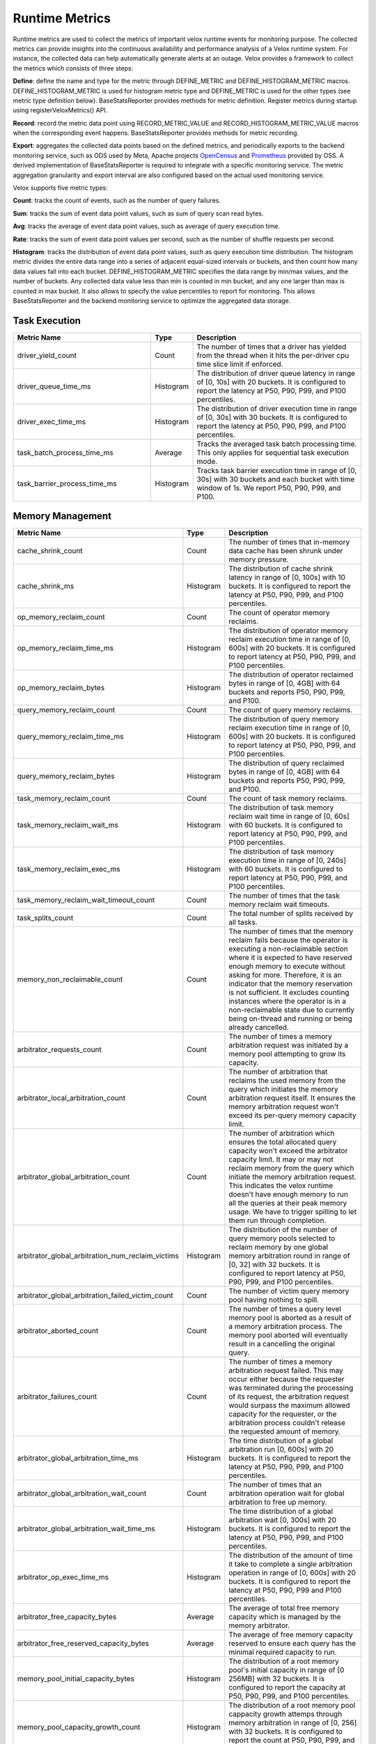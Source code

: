 ===============
Runtime Metrics
===============

Runtime metrics are used to collect the metrics of important velox runtime events
for monitoring purpose. The collected metrics can provide insights into the
continuous availability and performance analysis of a Velox runtime system. For
instance, the collected data can help automatically generate alerts at an
outage. Velox provides a framework to collect the metrics which consists of
three steps:

**Define**: define the name and type for the metric through DEFINE_METRIC and
DEFINE_HISTOGRAM_METRIC macros. DEFINE_HISTOGRAM_METRIC is used for histogram
metric type and DEFINE_METRIC is used for the other types (see metric type
definition below). BaseStatsReporter provides methods for metric definition.
Register metrics during startup using registerVeloxMetrics() API.

**Record**: record the metric data point using RECORD_METRIC_VALUE and
RECORD_HISTOGRAM_METRIC_VALUE macros when the corresponding event happens.
BaseStatsReporter provides methods for metric recording.

**Export**: aggregates the collected data points based on the defined metrics,
and periodically exports to the backend monitoring service, such as ODS used by
Meta, Apache projects `OpenCensus <https://opencensus.io/>`_  and `Prometheus <https://prometheus.io/>`_ provided by OSS. A derived
implementation of BaseStatsReporter is required to integrate with a specific
monitoring service. The metric aggregation granularity and export interval are
also configured based on the actual used monitoring service.

Velox supports five metric types:

**Count**: tracks the count of events, such as the number of query failures.

**Sum**: tracks the sum of event data point values, such as sum of query scan
read bytes.

**Avg**: tracks the average of event data point values, such as average of query
execution time.

**Rate**: tracks the sum of event data point values per second, such as the
number of shuffle requests per second.

**Histogram**: tracks the distribution of event data point values, such as query
execution time distribution. The histogram metric divides the entire data range
into a series of adjacent equal-sized intervals or buckets, and then count how
many data values fall into each bucket. DEFINE_HISTOGRAM_METRIC specifies the data
range by min/max values, and the number of buckets. Any collected data value
less than min is counted in min bucket, and any one larger than max is counted
in max bucket. It also allows to specify the value percentiles to report for
monitoring. This allows BaseStatsReporter and the backend monitoring service to
optimize the aggregated data storage.

Task Execution
--------------
.. list-table::
   :widths: 40 10 50
   :header-rows: 1

   * - Metric Name
     - Type
     - Description
   * - driver_yield_count
     - Count
     - The number of times that a driver has yielded from the thread when it
       hits the per-driver cpu time slice limit if enforced.
   * - driver_queue_time_ms
     - Histogram
     - The distribution of driver queue latency in range of [0, 10s] with
       20 buckets. It is configured to report the latency at P50, P90, P99,
       and P100 percentiles.
   * - driver_exec_time_ms
     - Histogram
     - The distribution of driver execution time in range of [0, 30s] with
       30 buckets. It is configured to report the latency at P50, P90, P99,
       and P100 percentiles.
   * - task_batch_process_time_ms
     - Average
     - Tracks the averaged task batch processing time. This only applies for
       sequential task execution mode.
   * - task_barrier_process_time_ms
     - Histogram
     - Tracks task barrier execution time in range of [0, 30s] with 30 buckets
       and each bucket with time window of 1s. We report P50, P90, P99, and P100.

Memory Management
-----------------

.. list-table::
   :widths: 40 10 50
   :header-rows: 1

   * - Metric Name
     - Type
     - Description
   * - cache_shrink_count
     - Count
     - The number of times that in-memory data cache has been shrunk under
       memory pressure.
   * - cache_shrink_ms
     - Histogram
     - The distribution of cache shrink latency in range of [0, 100s] with 10
       buckets. It is configured to report the latency at P50, P90, P99, and
       P100 percentiles.
   * - op_memory_reclaim_count
     - Count
     - The count of operator memory reclaims.
   * - op_memory_reclaim_time_ms
     - Histogram
     - The distribution of operator memory reclaim execution time in range of
       [0, 600s] with 20 buckets. It is configured to report latency at P50, P90,
       P99, and P100 percentiles.
   * - op_memory_reclaim_bytes
     - Histogram
     - The distribution of operator reclaimed bytes in range of [0, 4GB] with 64 buckets
       and reports P50, P90, P99, and P100.
   * - query_memory_reclaim_count
     - Count
     - The count of query memory reclaims.
   * - query_memory_reclaim_time_ms
     - Histogram
     - The distribution of query memory reclaim execution time in range of [0, 600s]
       with 20 buckets. It is configured to report latency at P50, P90, P99, and
       P100 percentiles.
   * - query_memory_reclaim_bytes
     - Histogram
     - The distribution of query reclaimed bytes in range of [0, 4GB] with 64 buckets
       and reports P50, P90, P99, and P100.
   * - task_memory_reclaim_count
     - Count
     - The count of task memory reclaims.
   * - task_memory_reclaim_wait_ms
     - Histogram
     - The distribution of task memory reclaim wait time in range of [0, 60s]
       with 60 buckets. It is configured to report latency at P50, P90, P99,
       and P100 percentiles.
   * - task_memory_reclaim_exec_ms
     - Histogram
     - The distribution of task memory execution time in range of [0, 240s]
       with 60 buckets. It is configured to report latency at P50, P90, P99,
       and P100 percentiles.
   * - task_memory_reclaim_wait_timeout_count
     - Count
     - The number of times that the task memory reclaim wait timeouts.
   * - task_splits_count
     - Count
     - The total number of splits received by all tasks.
   * - memory_non_reclaimable_count
     - Count
     - The number of times that the memory reclaim fails because the operator is executing a
       non-reclaimable section where it is expected to have reserved enough memory to execute
       without asking for more. Therefore, it is an indicator that the memory reservation
       is not sufficient. It excludes counting instances where the operator is in a
       non-reclaimable state due to currently being on-thread and running or being already
       cancelled.
   * - arbitrator_requests_count
     - Count
     - The number of times a memory arbitration request was initiated by a
       memory pool attempting to grow its capacity.
   * - arbitrator_local_arbitration_count
     - Count
     - The number of arbitration that reclaims the used memory from the query which initiates
       the memory arbitration request itself. It ensures the memory arbitration request won't
       exceed its per-query memory capacity limit.
   * - arbitrator_global_arbitration_count
     - Count
     - The number of arbitration which ensures the total allocated query capacity won't exceed
       the arbitrator capacity limit. It may or may not reclaim memory from the query which
       initiate the memory arbitration request. This indicates the velox runtime doesn't have
       enough memory to run all the queries at their peak memory usage. We have to trigger
       spilling to let them run through completion.
   * - arbitrator_global_arbitration_num_reclaim_victims
     - Histogram
     - The distribution of the number of query memory pools selected to reclaim memory by one
       global memory arbitration round in range of [0, 32] with 32 buckets. It is configured to
       report latency at P50, P90, P99, and P100 percentiles.
   * - arbitrator_global_arbitration_failed_victim_count
     - Count
     - The number of victim query memory pool having nothing to spill.
   * - arbitrator_aborted_count
     - Count
     - The number of times a query level memory pool is aborted as a result of
       a memory arbitration process. The memory pool aborted will eventually
       result in a cancelling the original query.
   * - arbitrator_failures_count
     - Count
     - The number of times a memory arbitration request failed. This may occur
       either because the requester was terminated during the processing of
       its request, the arbitration request would surpass the maximum allowed
       capacity for the requester, or the arbitration process couldn't release
       the requested amount of memory.
   * - arbitrator_global_arbitration_time_ms
     - Histogram
     - The time distribution of a global arbitration run [0, 600s] with 20 buckets.
       It is configured to report the latency at P50, P90, P99, and P100 percentiles.
   * - arbitrator_global_arbitration_wait_count
     - Count
     - The number of times that an arbitration operation wait for global
       arbitration to free up memory.
   * - arbitrator_global_arbitration_wait_time_ms
     - Histogram
     - The time distribution of a global arbitration wait [0, 300s] with 20
       buckets. It is configured to report the latency at P50, P90, P99, and P100
       percentiles.
   * - arbitrator_op_exec_time_ms
     - Histogram
     - The distribution of the amount of time it take to complete a single
       arbitration operation in range of [0, 600s] with 20 buckets. It is configured
       to report the latency at P50, P90, P99 and P100 percentiles.
   * - arbitrator_free_capacity_bytes
     - Average
     - The average of total free memory capacity which is managed by the
       memory arbitrator.
   * - arbitrator_free_reserved_capacity_bytes
     - Average
     - The average of free memory capacity reserved to ensure each query has
       the minimal required capacity to run.
   * - memory_pool_initial_capacity_bytes
     - Histogram
     - The distribution of a root memory pool's initial capacity in range of [0 256MB]
       with 32 buckets. It is configured to report the capacity at P50, P90, P99,
       and P100 percentiles.
   * - memory_pool_capacity_growth_count
     - Histogram
     - The distribution of a root memory pool cappacity growth attemps through
       memory arbitration in range of [0, 256] with 32 buckets. It is configured
       to report the count at P50, P90, P99, and P100 percentiles.
   * - memory_pool_usage_leak_bytes
     - Sum
     - The leaf memory pool usage leak in bytes.
   * - memory_pool_reservation_leak_bytes
     - Sum
     - The leaf memory pool reservation leak in bytes.
   * - memory_pool_capacity_leak_bytes
     - Sum
     - The root memory pool reservation leak in bytes.
   * - memory_allocator_double_free_count
     - Count
     - Tracks the count of double frees in memory allocator, indicating the
       possibility of buffer ownership issues when a buffer is freed more
       than once.
   * - memory_allocator_mapped_bytes
     - Avg
     - Number of bytes currently mapped in MemoryAllocator. These bytes represent
       the bytes that are either currently being allocated or were in the past
       allocated, not yet been returned back to the operating system, in the
       form of 'Allocation' or 'ContiguousAllocation'.
   * - memory_allocator_allocated_bytes
     - Avg
     - Number of bytes currently allocated (used) from MemoryAllocator in the form
       of 'Allocation' or 'ContiguousAllocation'.
   * - memory_allocator_external_mapped_bytes
     - Avg
     - Number of bytes currently mapped in MemoryAllocator, in the form of
       'ContiguousAllocation'.
   * - mmap_allocator_delegated_alloc_bytes
     - Avg
     - Number of bytes currently allocated from MmapAllocator directly from raw
       allocateBytes() interface, and internally allocated by malloc. Only small
       chunks of memory are delegated to malloc
       NOTE: This applies only to MmapAllocator

Cache
--------------

.. list-table::
   :widths: 40 10 50
   :header-rows: 1

   * - Metric Name
     - Type
     - Description
   * - cache_max_age_secs
     - Avg
     - Max possible age of AsyncDataCache and SsdCache entries since the raw file
       was opened to load the cache.
   * - memory_cache_num_entries
     - Avg
     - Total number of cache entries.
   * - memory_cache_num_empty_entries
     - Avg
     - Total number of cache entries that do not cache anything.
   * - memory_cache_num_shared_entries
     - Avg
     - Total number of cache entries that are pinned for shared access.
   * - memory_cache_num_exclusive_entries
     - Avg
     - Total number of cache entries that are pinned for exclusive access.
   * - memory_cache_num_prefetched_entries
     - Avg
     - Total number of cache entries that are being or have been prefetched but
       have not been hit.
   * - memory_cache_total_tiny_bytes
     - Avg
     - Total number of bytes of the cached data that is much smaller than kTinyDataSize.
   * - memory_cache_total_large_bytes
     - Avg
     - Total number of bytes of the cached data excluding 'memory_cache_total_tiny_bytes'
   * - memory_cache_total_tiny_padding_bytes
     - Avg
     - Total unused capacity bytes in 'memory_cache_total_tiny_bytes'.
   * - memory_cache_total_large_padding_bytes
     - Avg
     - Total unused capacity bytes in 'memory_cache_total_large_bytes'.
   * - memory_cache_total_prefetched_bytes
     - Avg
     - Total bytes of cache entries in prefetch state.
   * - memory_cache_sum_evict_score
     - Sum
     - Sum of scores of evicted entries. This serves to infer an average lifetime
       for entries in cache.
   * - memory_cache_num_hits
     - Sum
     - Number of hits (saved IO) since last counter retrieval. The first hit to a
       prefetched entry does not count.
   * - memory_cache_hit_bytes
     - Sum
     - Amount of hit bytes (saved IO) since last counter retrieval. The first hit
       to a prefetched entry does not count.
   * - memory_cache_num_new
     - Sum
     - Number of new entries created since last counter retrieval.
   * - memory_cache_num_evicts
     - Sum
     - Number of times a valid entry was removed in order to make space, since
       last counter retrieval.
   * - memory_cache_num_savable_evicts
     - Sum
     - Number of times a valid entry was removed in order to make space but has not
       been saved to SSD yet, since last counter retrieval.
   * - memory_cache_num_evict_checks
     - Sum
     - Number of entries considered for evicting, since last counter retrieval.
   * - memory_cache_num_wait_exclusive
     - Sum
     - Number of times a user waited for an entry to transit from exclusive to
       shared mode, since last counter retrieval.
   * - memory_cache_num_alloc_clocks
     - Sum
     - Clocks spent in allocating or freeing memory for backing cache entries,
       since last counter retrieval
   * - memory_cache_num_aged_out_entries
     - Sum
     - Number of AsyncDataCache entries that are aged out and evicted.
       given configured TTL.
   * - memory_cache_num_stale_entries
     - Count
     - Number of AsyncDataCache entries that are stale because of cache request
       size mismatch.
   * - ssd_cache_cached_regions
     - Avg
     - Number of regions currently cached by SSD.
   * - ssd_cache_cached_entries
     - Avg
     - Number of entries currently cached by SSD.
   * - ssd_cache_cached_bytes
     - Avg
     - Total bytes currently cached by SSD.
   * - ssd_cache_read_entries
     - Sum
     - Total number of entries read from SSD.
   * - ssd_cache_read_bytes
     - Sum
     - Total number of bytes read from SSD.
   * - ssd_cache_written_entries
     - Sum
     - Total number of entries written to SSD.
   * - ssd_cache_written_bytes
     - Sum
     - Total number of bytes written to SSD.
   * - ssd_cache_aged_out_entries
     - Sum
     - Total number of SsdCache entries that are aged out and evicted given
       configured TTL.
   * - ssd_cache_aged_out_regions
     - Sum
     - Total number of SsdCache regions that are aged out and evicted given
       configured TTL.
   * - ssd_cache_open_ssd_errors
     - Sum
     - Total number of SSD file open errors.
   * - ssd_cache_open_checkpoint_errors
     - Sum
     - Total number of SSD checkpoint file open errors.
   * - ssd_cache_open_log_errors
     - Sum
     - Total number of SSD evict log file open errors.
   * - ssd_cache_delete_checkpoint_errors
     - Sum
     - Total number of errors while deleting SSD checkpoint files.
   * - ssd_cache_read_without_checksum
     - Sum
     - Total number of SSD cache reads without checksum verification
       due to SSD cache request size mismatch
   * - ssd_cache_grow_file_errors
     - Sum
     - Total number of errors while growing SSD cache files.
   * - ssd_cache_write_ssd_errors
     - Sum
     - Total number of error while writing to SSD cache files.
   * - ssd_cache_write_ssd_dropped
     - Sum
     - Total number of writes dropped due to no cache space.
   * - ssd_cache_write_checkpoint_errors
     - Sum
     - Total number of errors while writing SSD checkpoint file.
   * - ssd_cache_read_corruptions
     - Sum
     - Total number of corrupted SSD data read detected by checksum.
   * - ssd_cache_read_ssd_errors
     - Sum
     - Total number of errors while reading from SSD cache files.
   * - ssd_cache_read_checkpoint_errors
     - Sum
     - Total number of errors while reading from SSD checkpoint files.
   * - ssd_cache_checkpoints_read
     - Sum
     - Total number of checkpoints read.
   * - ssd_cache_checkpoints_written
     - Sum
     - Total number of checkpoints written.
   * - ssd_cache_regions_evicted
     - Sum
     - Total number of cache regions evicted.
   * - ssd_cache_recovered_entries
     - Sum
     - Total number of cache entries recovered from checkpoint.

Storage
-------

.. list-table::
   :widths: 40 10 50
   :header-rows: 1

   * - Metric Name
     - Type
     - Description
   * - storage_throttled_duration_ms
     - Histogram
     - The time distribution of storage IO throttled duration in range of [0, 30s]
       with 30 buckets. It is configured to report the capacity at P50, P90, P99,
       and P100 percentiles.
   * - storage_local_throttled_count
     - Count
     - The number of times that storage IOs get throttled in a storage directory.
   * - storage_global_throttled_count
     - Count
     - The number of times that storage IOs get throttled in a storage cluster.
   * - storage_network_throttled_count
     - Count
     - The number of times that storage IOs get throttled in a storage cluster because of network.

Spilling
--------

.. list-table::
   :widths: 40 10 50
   :header-rows: 1

   * - Metric Name
     - Type
     - Description
   * - spill_max_level_exceeded_count
     - Count
     - The number of times that a spill-able operator hits the max spill level
       limit.
   * - spill_input_bytes
     - Sum
     - The number of bytes in memory to spill.
   * - spill_bytes
     - Sum
     - The number of bytes spilled to disk which can be the number of compressed
       bytes if compression is enabled.
   * - spill_rows_count
     - Count
     - The number of spilled rows.
   * - spill_files_count
     - Count
     - The number of spilled files.
   * - spill_fill_time_ms
     - Histogram
     - The distribution of the amount of time spent on filling rows for spilling
       in range of [0, 600s] with 20 buckets. It is configured to report the
       latency at P50, P90, P99, and P100 percentiles.
   * - spill_sort_time_ms
     - Histogram
     - The distribution of the amount of time spent on sorting rows for spilling
       in range of [0, 600s] with 20 buckets. It is configured to report the
       latency at P50, P90, P99, and P100 percentiles.
   * - spill_serialization_time_ms
     - Histogram
     - The distribution of the amount of time spent on serializing rows for
       spilling in range of [0, 600s] with 20 buckets. It is configured to report
       the latency at P50, P90, P99, and P100 percentiles.
   * - spill_disk_writes_count
     - Count
     - The number of disk writes to spill rows.
   * - spill_flush_time_ms
     - Histogram
     - The distribution of the amount of time spent on copy out serialized
       rows for disk write in range of [0, 600s] with 20 buckets. It is configured
       to report the latency at P50, P90, P99, and P100 percentiles. Note:  If
       compression is enabled, this includes the compression time.
   * - spill_write_time_ms
     - Histogram
     - The distribution of the amount of time spent on writing spilled rows to
       disk in range of [0, 600s] with 20 buckets. It is configured to report the
       latency at P50, P90, P99, and P100 percentiles.
   * - file_writer_early_flushed_raw_bytes
     - Sum
     - Number of bytes pre-maturely flushed from file writers because of memory reclaiming.
   * - spill_memory_bytes
     - Avg
     - The current spilling memory usage in bytes.
   * - spill_peak_memory_bytes
     - Avg
     - The peak spilling memory usage in bytes.

Exchange
--------

.. list-table::
   :widths: 40 10 50
   :header-rows: 1

   * - Metric Name
     - Type
     - Description
   * - exchange_data_time_ms
     - Histogram
     - The distribution of data exchange latency in range of [0, 50s] with 50
       buckets. It is configured to report latency at P50, P90, P99, and P100
       percentiles.
   * - exchange_data_bytes
     - Sum
     - The exchange data size in bytes.
   * - exchange_data_size
     - Histogram
     - The distribution of exchange data size in range of [0, 128MB] with 128
       buckets. It is configured to report the capacity at P50, P90, P99, and P100
       percentiles.
   * - exchange_data_count
     - Count
     - The number of data exchange requests.
   * - exchange_data_size_time_ms
     - Histogram
     - The distribution of data exchange size latency in range of [0, 5s] with 50
       buckets. It is configured to report latency at P50, P90, P99, and P100
       percentiles.
   * - exchange_data_size_count
     - Count
     - The number of data size exchange requests.

Hive Connector
--------------

.. list-table::
   :widths: 40 10 50
   :header-rows: 1

   * - Metric Name
     - Type
     - Description
   * - hive_file_handle_generate_latency_ms
     - Histogram
     - The distribution of hive file open latency in range of [0, 100s] with 10
       buckets. It is configured to report latency at P50, P90, P99, and P100
       percentiles.
   * - hive_sort_writer_finish_time_ms
     - Histogram
     - The distribution of hive sort writer finish processing time slice in range
       of[0, 120s] with 60 buckets. It is configured to report latency at P50,
       P90, P99, and P100 percentiles.

Index Join
----------

.. list-table::
   :widths: 40 10 50
   :header-rows: 1

   * - Metric Name
     - Type
     - Description
   * - index_lookup_wait_time_ms
     - Histogram
     - The time distribution of index lookup time in range of [0, 16s] with 512
       buckets and reports P50, P90, P99, and P100.
   * - index_lookup_blocked_wait_time_ms
     - Histogram
     - The time distribution of index lookup operator blocked wait time in range
       of [0, 16s] with 512 buckets and reports P50, P90, P99, and P100.
   * - index_lookup_result_raw_bytes
     - Histogram
     - The distribution of index lookup result raw bytes in range of [0, 128MB]
       with 128 buckets. It is configured to report the capacity at P50, P90, P99,
       and P100 percentiles.
   * - index_lookup_result_bytes
     - Histogram
     - The distribution of index lookup result bytes in range of [0, 128MB] with
       128 buckets. It is configured to report the capacity at P50, P90, P99, and
       P100 percentiles.

Table Scan
----------

.. list-table::
   :widths: 40 10 50
   :header-rows: 1

   * - Metric Name
     - Type
     - Description
   * - table_scan_batch_process_time_ms
     - Average
     - Tracks the averaged table scan batch processing time in milliseconds.
   * - table_scan_batch_bytes
     - Average
     - Tracks the averaged table scan output batch size in bytes.
       with 512 buckets and reports P50, P90, P99, and P100

S3 FileSystem
--------------

.. list-table::
   :widths: 40 10 50
   :header-rows: 1

   * - Metric Name
     - Type
     - Description
   * - s3_active_connections
     - Sum
     - The number of connections open for S3 read operations.
   * - s3_started_uploads
     - Count
     - The number of S3 upload calls that were started.
   * - s3_successful_uploads
     - Count
     - The number of S3 upload calls that were completed.
   * - s3_failed_uploads
     - Count
     - The number of S3 upload calls that failed.
   * - s3_metadata_calls
     - Count
     - The number of S3 head (metadata) calls.
   * - s3_get_metadata_errors
     - Count
     - The number of S3 head (metadata) calls that failed.
   * - s3_get_metadata_retries
     - Count
     - The number of retries made during S3 head (metadata) calls.
   * - s3_get_object_calls
     - Count
     - The number of S3 getObject calls.
   * - s3_get_object_errors
     - Count
     - The number of S3 getObject calls that failed.
   * - s3_get_object_retries
     - Count
     - The number of retries made during S3 getObject calls.
